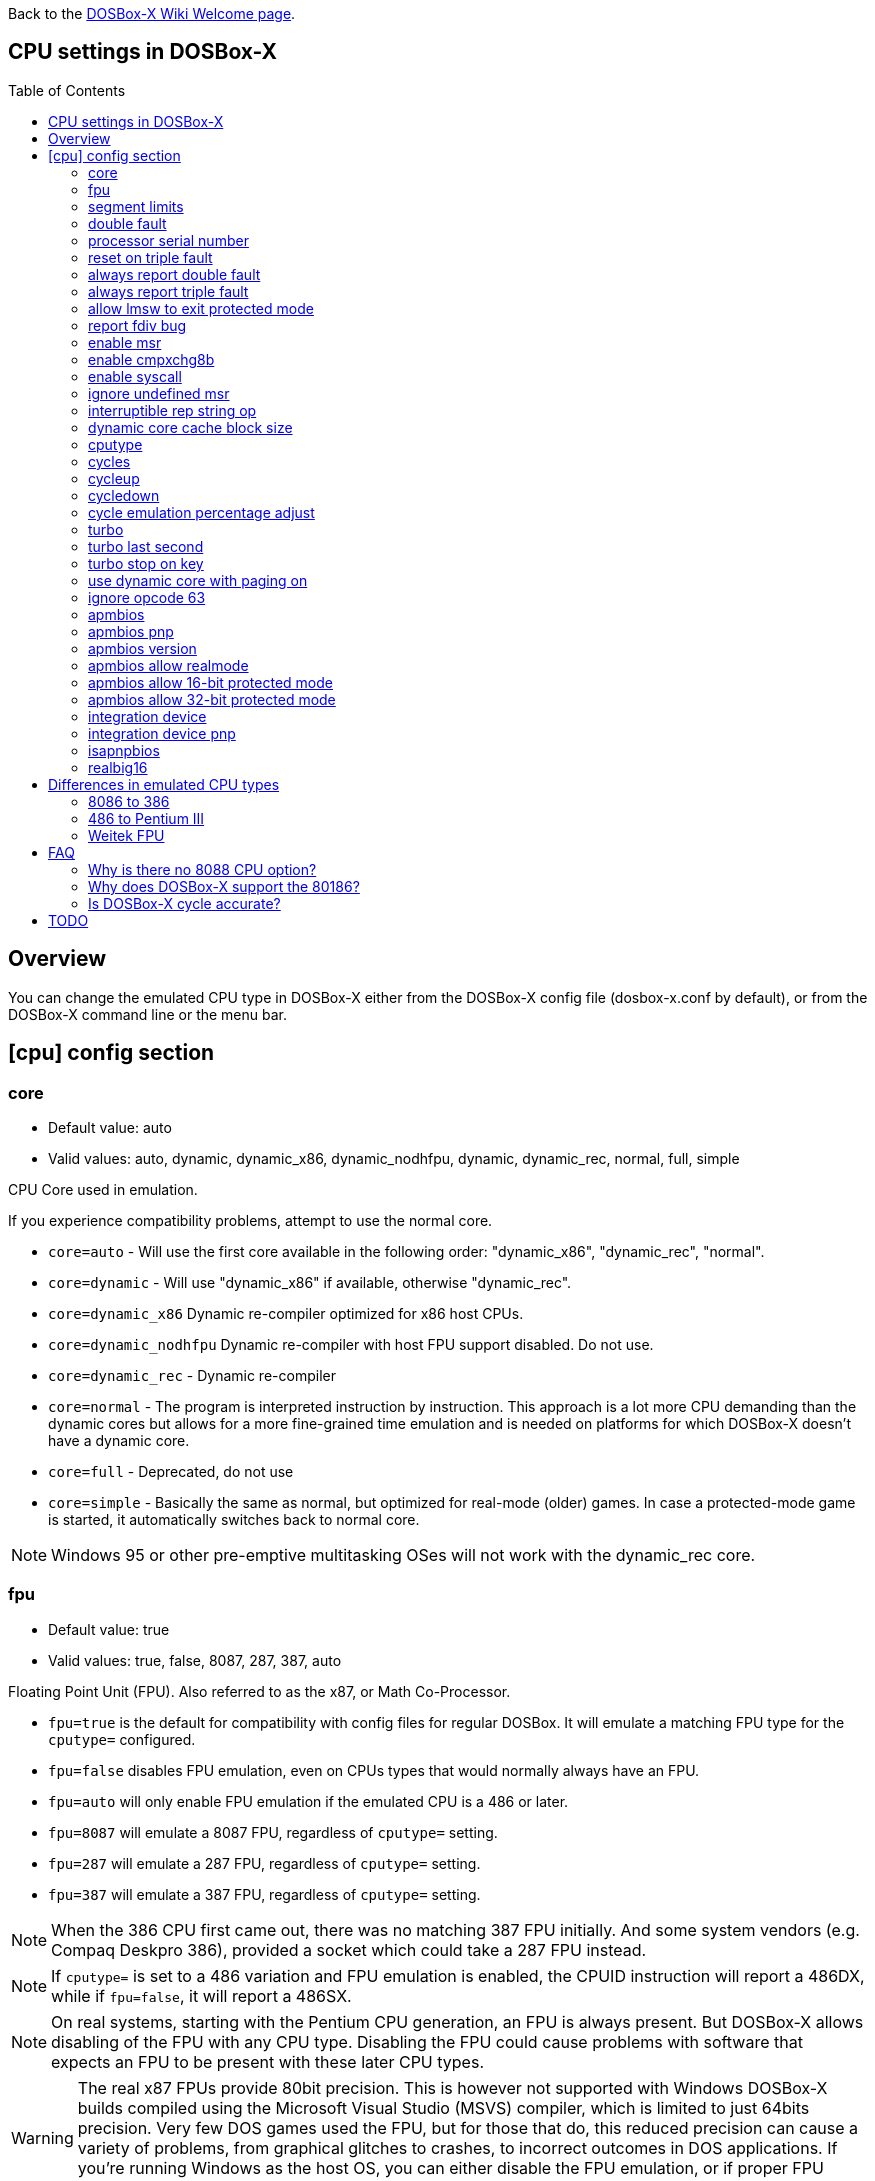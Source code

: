 :toc: macro

ifdef::env-github[:suffixappend:]
ifndef::env-github[:suffixappend:]

Back to the link:Home{suffixappend}[DOSBox-X Wiki Welcome page].

== CPU settings in DOSBox-X

toc::[]

== Overview

You can change the emulated CPU type in DOSBox-X either from the DOSBox-X config file (dosbox-x.conf by default), or from the DOSBox-X command line or the menu bar.

== [cpu] config section
=== core
* Default value: auto
* Valid values: auto, dynamic, dynamic_x86, dynamic_nodhfpu, dynamic, dynamic_rec, normal, full, simple

CPU Core used in emulation.

If you experience compatibility problems, attempt to use the normal core.

* ``core=auto`` - Will use the first core available in the following order: "dynamic_x86", "dynamic_rec", "normal".
* ``core=dynamic`` - Will use "dynamic_x86" if available, otherwise "dynamic_rec".
* ``core=dynamic_x86`` Dynamic re-compiler optimized for x86 host CPUs.
* ``core=dynamic_nodhfpu`` Dynamic re-compiler with host FPU support disabled. Do not use.
* ``core=dynamic_rec`` - Dynamic re-compiler
* ``core=normal`` - The program is interpreted instruction by instruction. This approach is a lot more CPU demanding than the dynamic cores but allows for a more fine-grained time emulation and is needed on platforms for which DOSBox-X doesn't have a dynamic core.
* ``core=full`` - Deprecated, do not use
* ``core=simple`` - Basically the same as normal, but optimized for real-mode (older) games. In case a protected-mode game is started, it automatically switches back to normal core.

NOTE: Windows 95 or other pre-emptive multitasking OSes will not work with the dynamic_rec core.

=== fpu
* Default value: true
* Valid values: true, false, 8087, 287, 387, auto

Floating Point Unit (FPU).
Also referred to as the x87, or Math Co-Processor.

- ``fpu=true`` is the default for compatibility with config files for regular DOSBox. It will emulate a matching FPU type for the ``cputype=`` configured.
- ``fpu=false`` disables FPU emulation, even on CPUs types that would normally always have an FPU.
- ``fpu=auto`` will only enable FPU emulation if the emulated CPU is a 486 or later.
- ``fpu=8087`` will emulate a 8087 FPU, regardless of ``cputype=`` setting.
- ``fpu=287`` will emulate a 287 FPU, regardless of ``cputype=`` setting.
- ``fpu=387`` will emulate a 387 FPU, regardless of ``cputype=`` setting.

NOTE: When the 386 CPU first came out, there was no matching 387 FPU initially.
And some system vendors (e.g. Compaq Deskpro 386), provided a socket which could take a 287 FPU instead.

NOTE: If ``cputype=`` is set to a 486 variation and FPU emulation is enabled, the CPUID instruction will report a 486DX, while if ``fpu=false``, it will report a 486SX.

NOTE: On real systems, starting with the Pentium CPU generation, an FPU is always present.
But DOSBox-X allows disabling of the FPU with any CPU type.
Disabling the FPU could cause problems with software that expects an FPU to be present with these later CPU types.

WARNING: The real x87 FPUs provide 80bit precision.
This is however not supported with Windows DOSBox-X builds compiled using the Microsoft Visual Studio (MSVS) compiler, which is limited to just 64bits precision.
Very few DOS games used the FPU, but for those that do, this reduced precision can cause a variety of problems, from graphical glitches to crashes, to incorrect outcomes in DOS applications.
If you're running Windows as the host OS, you can either disable the FPU emulation, or if proper FPU emulation is important, use the MinGW builds.

=== segment limits
* Default value: true
* Valid values: true, false

Enforce checks for segment limits on 80286 and higher CPU types.

=== double fault
* Default value: true
* Valid values: true, false

Emulate double fault exception

=== processor serial number
* Default value: <blank>
* Valid values:

For Pentium III emulation, this sets the 96-bit Processor Serial Number returned by CPUID.

If not set, then emulation will act as if the PSN has been disabled by the BIOS.
Enter as 4 sets of 16-bit hexadecimal digits XXXX-XXXX-XXXX-XXXX.

NOTE: The processor info and feature bits form the topmost 32 bits of the PSN and cannot be changed.

=== reset on triple fault
* Default value: true
* Valid values: true, false

Reset CPU on triple fault condition (failure to handle double fault)

=== always report double fault
* Default value: false
* Valid values: true, false

Always report (to the log file) double faults if set.
Else, a double fault is reported only once.
Set this option for debugging purposes.

=== always report triple fault
* Default value: false
* Valid values: true, false

Always report (to the log file) triple faults if set.
Else, a triple fault is reported only once.
Set this option for debugging purposes.

=== allow lmsw to exit protected mode
* Default value: auto
* Valid values: true, false, auto

Controls whether the processor will allow the guest to exit protected mode, back to real mode, using the 286 LMSW instruction (clear the PE bit).

=== report fdiv bug
* Default value: false
* Valid values: true, false

If set, the FDIV (Floating point division) bug will be reported when using the ``cputype=pentium`` setting.

NOTE: This only effects the reported CPU type using the CPUID instruction.
It does not actually emulate the FDIV bug behaviour.

=== enable msr
* Default value: true
* Valid values: true, false

Allow RDMSR/WRMSR (Read and Write of model-specific register) instructions.
This option is only meaningful when ``cputype=pentium`` (or later CPU models).

NOTE: If you experience crashes with running or installing Windows 95/98/ME, you may want to try to disable this.

=== enable cmpxchg8b
* Default value: true
* Valid values: true, false

Enable Pentium CMPXCHG8B (compare and exchange 8 bytes) instruction.
This option is only meaningful when ``cputype=auto`` or ``cputype=pentium`` (or later CPU models).

Enable this explicitly if using software that uses this instruction.

NOTE: You must enable this option to run Windows ME because portions of the Windows kernel rely on this instruction.

=== enable syscall
* Default value: true
* Valid values: true, false

Allow SYSENTER/SYSEXIT (Fast call to enter/exit to privilege level 0) instructions.
This option is only meaningful when ``cputype=pentium_ii`` (or later CPU models).

=== ignore undefined msr
* Default value: false
* Valid values: true, false

Ignore RDMSR/WRMSR (Read and Write of model-specific register) on undefined registers.
Normally the CPU will fire an Invalid Opcode exception in that case.

This option is off by default, enable if using software or drivers that assumes the presence of certain MSR registers without checking.

If you are using certain versions of the 3dfx Glide drivers for MS-DOS you will need to set this to TRUE as 3dfx appears to have coded GLIDE2X.OVL to assume the presence of Pentium Pro/Pentium II MTRR registers.
Of course a better fix is to set ``cputype=ppro_slow``, ``cputype=pentium_ii`` or ``cputype=pentium_iii`` which will prevent this issue.

WARNING: Leaving this option enabled while installing Windows 95/98/ME can cause crashes.

=== interruptible rep string op
* Default value: -1
* Valid values: -1, 0, 1-8

If non-zero, REP string instructions (LODS/MOVS/STOS/INS/OUTS) are interruptible (by interrupts or other events).

If zero, REP string instructions are carried out in full before processing events and interrupts.
Set to -1 for a reasonable default setting of "4".

A setting of 0 can improve emulation speed at the expense of emulation accuracy.

A non-zero setting (1-8) may be needed for DOS games and demos that use the IRQ 0 interrupt to play digitized samples while doing VGA palette animation at the same time (use case of REP OUTS), where the non-interruptible version would cause an audible drop in audio pitch.

=== dynamic core cache block size
* Default value: 32
* Valid values: 1-65536

The dynamic core cache block size (the default value is 32).
Please change this value carefully.

According to forum discussions, setting this to 1 can aid debugging, however doing so also causes problems with 32-bit protected mode DOS games and reduces the performance of the dynamic core.

=== cputype
* Default value: auto
* Valid values: auto, 8086, 8086_prefetch, 80186, 80186_prefetch, 286, 286_prefetch, 386, 386_prefetch, 486old, 486old_prefetch, 486, 486_prefetch, pentium, pentium_mmx, ppro_slow, pentium_ii, experimental

CPU Type used in emulation.

* ``auto`` - Emulates a 486 which tolerates Pentium instructions.
* ``8086`` - Similar to the 8088 found in the original IBM PC and IBM PC XT.
* ``80186`` - Similar to the 8086, rarely found in IBM PC Compatibles.
* ``286`` - Sequel to the 8086, as found in the IBM PC AT. Also called the 80286.
* ``386`` - Sequel to the 286. Also called the 80386. First 32-bit capable x86 CPU.
* ``486`` - Sequel to the 386. Also called the 80486 or i486.
* ``pentium`` - Sequel to the 486. Also called the 586.
* ``pentium_mmx`` - Similar to the Pentium, but with additional (MMX) instructions added.
* ``ppro`` - Pentium Pro, sequel to the Pentium (without MMX). Also called the 686.
* ``pentium_ii`` - Pentium II (aka P2), sequel to the Pentium Pro, but with MMX instructions.
* ``pentium_iii`` - Pentium III (aka P3), sequel to the Pentium II, with added SSE instructions.
* ``experimental`` - Enables newer instructions not normally found in the CPU types emulated by DOSBox-X, such as FISTTP.
* ``*_prefetch`` - CPU types enable more accurate prefetch queue emulation, at the expense of speed
* ``*_slow`` - CPU types enable more accurate page privilege check emulation, at the expense of speed

NOTE: Regular DOSBox has a few other cputype options not available in DOSBox-X (``386_slow``, ``486_slow`` and ``pentium_slow``). These cputype options are ignored in DOSBox-X, and ``auto`` will be used instead.

=== cycles
* Default value: auto
* Valid values: fixed nnnn | max [default%] [limit cycle limit] | auto [realmode default] [protected mode default%] [limit "cycle limit"]

Number of instructions DOSBox-X tries to emulate each millisecond.

Examples:

* ``cycles=fixed 5000`` or ``cycles=5000`` - All programs you start are run with a fixed speed of ~5 MIPS. Useful for speed sensitive games or games that need a continuous CPU speed.
* ``cycles=max`` - All programs you start run at the maximum speed your host CPU permits.
* ``cycles=max limit 50000`` - All programs you start run at up to 50000 cycles, depending on the power of your host CPU.
* ``cycles=max 50%`` - About 50% of your host CPU power will be used.
* ``cycles=auto`` - Real mode programs will run at 3000 cycles. Protected mode programs will automatically switch to `cycles=max`.
* ``cycles=auto 5000 50% limit 50000`` - Real mode programs run with 5000 fixed cycles, protected mode programs with cycles=max 50% limit 50000.

Some *rough guidance* on how cycles relates to various legacy CPUs. Note that it depends on which emulated CPU instructions the program uses as DOSBox-X is not cycle accurate.

|===
| Emulated CPU     |MHz  |Approximate Cycles |Suggested Host CPU

|8088              |4.77 |240                |
|286               |8    |750                |
|286               |12   |1510               |
|286               |25   |3300               |
|386DX             |25   |4595               |
|386DX             |33   |6075               |
|486DX             |33   |12019              |
|486DX2            |66   |23880              |
|486DX4            |100  |33445              |
|486DX5            |133  |47810              |
|Intel Pentium     |60   |31545              |
|Intel Pentium     |66   |35620              |
|Intel Pentium     |75   |43500              |
|Intel Pentium     |90   |52000              |
|Intel Pentium     |100  |60000              |
|Intel Pentium     |120  |74000              |
|Intel Pentium     |133  |80000              | Intel Core 2 Duo 3.3GHz
|Intel Pentium MMX |166  |97240              |
|Intel Pentium II  |300  |200000             |
|Intel Pentium III |866  |407000             |
|AMD K6            |166  |110000             |
|AMD K6            |200  |130000             |
|AMD K6-2          |300  |193000             |
|AMD Athlon        |600  |306000             |
|===

WARNING: Setting the cycles value higher then your host CPU can handle, results in sound dropouts and lag.

NOTE: More host CPU cores do not help to increase DOSBox-X emulation speed. A newer generation host CPU and higher host CPU clock frequency (GHz) do help.

NOTE: This only deals with emulating a legacy CPU. Emulating different video adapters will add additional requirements to the host system.

=== cycleup
* Default value: 10
* Valid values: 1-1000000

Amount of cycles to increase with the mapped keyboard shortcut.
Setting the value lower than 100, and it will be interpreted as a percentage.

The default value of 10 will be interpreted as 10%.

=== cycledown
* Default value: 20
* Valid values: 1-1000000

Amount of cycles to decrease with the mapped keyboard shortcut.
Setting the value lower than 100, and it will be interpreted as a percentage.

The default value of 20 will be interpreted as 20%.

=== cycle emulation percentage adjust
* Default value: 0
* Valid values: -50-50

The percentage adjustment for use with the "Emulate CPU speed" feature.

Default is 0 (no adjustment), but you can adjust it (between -25% and 25%) if necessary.

=== turbo
* Default value: false
* Valid values: true, false

Enables Turbo (Fast Forward) mode to speed up operations.

By default, any key press will disengage turbo mode.
Since DOSBox-X 0.83.25 this can be controlled with the `turbo stop on key` setting.

NOTE: This has no relation to the turbo button found on many retro PCs. Instead, this is more a fast-forward mode.

=== turbo last second
* Default value: 0
* Valid values: 0-2147483647

Introduced with DOSBox-X 0.83.25.
If a positive integer is specified, the Turbo function will last for the specific amount of seconds.

This is useful when starting a program that takes a long time to load.

=== turbo stop on key
* Default value: true
* Valid values: true, false

Introduced with DOSBox-X 0.83.25.
If set, the Turbo mode will be automatically stopped if keyboard input is detected.

=== use dynamic core with paging on
* Default value: auto
* Valid values: auto, true, false

Allow dynamic cores (dynamic_x86 and dynamic_rec) to be used with 386 paging enabled.

* If the dynamic_x86 core is set, this allows Windows 9x/ME to run properly, but may somewhat decrease the performance.
* If the dynamic_rec core is set, this disables the dynamic core if the 386 paging functions are currently enabled.
* If set to auto, this option will be enabled depending on if the 386 paging and a guest system are currently active.

=== ignore opcode 63
* Default value: true
* Valid values: true, false

When debugging, do not report illegal opcode 0x63.

Enable this option to ignore spurious errors while debugging from within Windows 3.1/9x/ME.

=== apmbios
* Default value: true
* Valid values: true, false

Emulate Advanced Power Management (APM) BIOS calls.

This for instance allows a guest OS such as Windows 9x to turn off DOSBox-X on shutdown.

=== apmbios pnp
* Default value: false
* Valid values: true, false

If emulating ISA PnP BIOS, announce APM BIOS in PnP enumeration.

WARNING: This can cause Windows 95 OSR2 and later to enumerate the APM BIOS twice and cause problems. Due to this, it is not recommended enabling this option, at this point in time.

=== apmbios version
* Default value: auto
* Valid values: auto, 1.0, 1.1, 1.2

What version of the APM BIOS specification to emulate.

You will need at least APM BIOS v1.1 for emulation to work with Windows 95/98/ME.

=== apmbios allow realmode
* Default value: true
* Valid values: true, false

Allow guest OS to connect from real mode

=== apmbios allow 16-bit protected mode
* Default value: true
* Valid values: true, false

Allow guest OS to connect from 16-bit protected mode

=== apmbios allow 32-bit protected mode
* Default value: true
* Valid values: true, false

Allow guest OS to connect from 32-bit protected mode

If you want power management in Windows 95/98/ME (beyond using the APM to shut down the computer) you MUST enable this option.

Windows 95/98/ME does not support the 16-bit real and protected mode APM BIOS entry points.
Please note at this time that 32-bit APM is unstable under Windows ME.

=== integration device
* Default value: false
* Valid values: true, false

Enable DOSBox-X integration I/O device.
This could be used in the future by the guest OS to match mouse pointer position, for example.

EXPERIMENTAL! Do not enable unless you're a developer wanting to work on this functionality.

=== integration device pnp
* Default value: false
* Valid values: true, false

List DOSBox-X integration I/O device as part of ISA PnP enumeration.
This has no purpose yet.

=== isapnpbios
* Default value: true
* Valid values: true, false

Emulate ISA Plug & Play BIOS.

Enable if using DOSBox-X to run a PnP aware DOS program or if booting Windows 9x.
Do not disable if Windows 9x is configured around PnP devices, you will likely confuse it.

=== realbig16
* Default value: false
* Valid values: true, false

Allow the B (big) bit in real mode.
If set, allow the DOS program to set the B bit, then jump back to realmode with B still set (aka Huge Unreal mode).

Needed for the Project Angel demo.

== Differences in emulated CPU types

NOTE: This is based on: https://www.vogons.org/viewtopic.php?p=905713#p905713 and extended/modified for DOSBox-X.
It is not guaranteed to be 100% accurate.

=== 8086 to 386
.cputype options
[cols=",^,^,^,^,^,^,^,^"]
|===
| | 8086 | 8086 prefetch | 80186 | 80186 prefetch | 286 | 286 prefetch | 386 | 386 prefetch

|Real mode                                  |x|x|x|x|x|x|x|x
|Protected mode                             | | | | |x|x|x|x
|Virtual 8086 mode                          | | | | | | |x|x
|386 CPUID                                  | | | | | | |x|x
|386 specific page access level calculation | | | | | | |x|x
|loose (fast) page privilege check          | | | | | | |x|x
|tight (slow) page privilege check          | | | | | | | |
|Prefetch queue emulation                   | |x| |x| |x| |x
|===

=== 486 to Pentium III
.cputype options
[cols=",^,^,^,^,^,^,^,^,^,^"]
|===
| | 486old | 486old prefetch | 486 | 486 prefetch | auto | pentium | ppro slow | pentium mmx | pentium ii | pentium iii

|Real mode                                             |x|x|x|x|x|x|x|x|x|x
|Protected mode                                        |x|x|x|x|x|x|x|x|x|x
|Virtual 8086 mode                                     |x|x|x|x|x|x|x|x|x|x
|486 CPUID                                             | | |x|x|x| | | | |
|Pentium CPUID                                         | | | | | |x|x|x|x|x
|486 specific page access level calculation            |x|x|x|x| | | | | |
|loose (fast) page privilege check                     | | | | | | | | | |
|tight (slow) page privilege check                     | | | | | | |x| | |
|BSWAP, XADD, INVD, WBINVD                             |x|x|x|x|x|x|x|x|x|x
|CMPXCHG                                               | | |x|x|x|x|x|x|x|x
|RDTSC                                                 | | | | |x|x|x|x|x|x
|CMPXCHG8B,RDMSR, WRMSR, RSM                           | | | | | |x|x|x|x|x
|CMOV, FCMOV, FCOMI/FCOMIP, FUCOMI/FUCOMIP, RDPMC, UD2, NOPL | | | | | | |x| |x|x
|486 specific CR register behaviour                    |x|x|x|x|x| | | | |
|Pentium specific CR register behaviour                | | | | | |x|x|x|x|x
|Prefetch queue emulation                              | |x| |x| | | | | |
|MMX instruction set                                   | | | | | | | |x|x|x
|SSE instruction set                                   | | | | | | | | | |x
|===

=== Weitek FPU
Weitek in the 80's made Math co-processors compatible with the FPU socket found on x86 systemboards.
But note that these Weitek FPUs are not software compatible with Intel and AMD FPU units, and can only be used by applications that specifically support it.
DOSBox-X supports emulation of Weitek FPUs, but only in combination with 386 and 486 cpu types.

To enable Weitek FPU emulation, set the following options in your config file:
....
[dosbox]
weitek=true
....

== FAQ
=== Why is there no 8088 CPU option?
Q: The 8088 is what IBM used in the original IBM PC's. So why is there no 8088 option?

A: Because there is no difference in terms of emulation between an 8086 and 8088.

Intel released the 8086 first as a 16-bit CPU, and later released the 8088 to reduce cost for manufacturers.

The difference is that the 8086 uses both 16-bit internal and external to the CPU, while the 8088 is 16-bit internal but only 8-bit external to reduce cost.
The only practical difference, in regard to emulation, is that a 8088 is a little slower because of this, but that can be compensated for using the ``cycles=`` setting.

NOTE: Some software may claim the CPU to be a 8088 when ``cputype=8086``, this is simply because there is no way for the software to know which one you really have, and the 8088 was more common.

=== Why does DOSBox-X support the 80186?
Q: The 80186 was never used for the IBM PC, so why include it?

A: Indeed, the 80186 was mainly meant for embedded use.
The 80186 was never used by IBM, but there were a few rare PC clones that used it.
Although they typically had various compatibility problems.

Since various DOS tools support the detection of the 80186, DOSBox-X supports its emulation.

NOTE: Similar to the 8086/8088, there was also a 80188 with 8-bit external data path to the CPU to reduce cost for manufacturers.
And just like with the 8086, software may identify the 80186 as a 80188.

=== Is DOSBox-X cycle accurate?
Q: Does DOSBox-X emulate the CPU cycles accurately?

A: No. This would just slow down the emulation, and is practical never needed for running PC programs and games.

On a legacy PC the amount of CPU cycles it takes to complete an instruction can vary depending on the type of instruction and the CPU generation and CPU vendor.
DOSBox and by extension DOSBox-X instead completes one instruction per emulated-cycle.
As such the ``cycles=`` value has no direct relation to the clock frequency or the amount of flops of the emulated system.

For many legacy systems, cycle accurate emulation is desirable.
But this does not apply to emulating PCs. Due to the vast amount of clone systems and CPU options produced, software developers could not rely on the amount of time it takes to complete a given instruction.
Software developers therefore used other timing methods, and therefore cycle accurate emulation is simply not needed.

If for some reason cycle accurate emulation is required, we suggest you use the link:https://pcem-emulator.co.uk/[PCem] or link:https://86box.net/[86Box] emulator.

== TODO

* Why are there the 486old* options? They are presumably the 486 options from vanilla DOSBox, but why retain them?
* How does DOSBox-X handle page privilege check differently? And why is there still a ppro_slow, if the others where removed?

